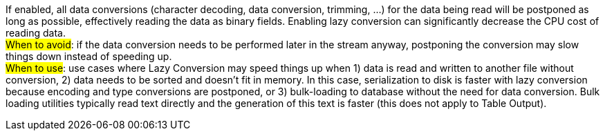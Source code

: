 ////
  // Licensed to the Apache Software Foundation (ASF) under one or more
  // contributor license agreements. See the NOTICE file distributed with
  // this work for additional information regarding copyright ownership.
  // The ASF licenses this file to You under the Apache License, Version 2.0
  // (the "License"); you may not use this file except in compliance with
  // the License. You may obtain a copy of the License at
  //
  // http://www.apache.org/licenses/LICENSE-2.0
  //
  // Unless required by applicable law or agreed to in writing, software
  // distributed under the License is distributed on an "AS IS" BASIS,
  // WITHOUT WARRANTIES OR CONDITIONS OF ANY KIND, either express or implied.
  // See the License for the specific language governing permissions and
  // limitations under the License.
////

////
Licensed to the Apache Software Foundation (ASF) under one
or more contributor license agreements.  See the NOTICE file
distributed with this work for additional information
regarding copyright ownership.  The ASF licenses this file
to you under the Apache License, Version 2.0 (the
"License"); you may not use this file except in compliance
with the License.  You may obtain a copy of the License at
  http://www.apache.org/licenses/LICENSE-2.0
Unless required by applicable law or agreed to in writing,
software distributed under the License is distributed on an
"AS IS" BASIS, WITHOUT WARRANTIES OR CONDITIONS OF ANY
KIND, either express or implied.  See the License for the
specific language governing permissions and limitations
under the License.
////
If enabled, all data conversions (character decoding, data conversion, trimming, …​) for the data being read will be postponed as long as possible, effectively reading the data as binary fields.
Enabling lazy conversion can significantly decrease the CPU cost of reading data. +
#When to avoid#: if the data conversion needs to be performed later in the stream anyway, postponing the conversion may slow things down instead of speeding up. +
#When to use#: use cases where Lazy Conversion may speed things up when 1) data is read and written to another file without conversion, 2) data needs to be sorted and doesn’t fit in memory.
In this case, serialization to disk is faster with lazy conversion because encoding and type conversions are postponed, or 3) bulk-loading to database without the need for data conversion.
Bulk loading utilities typically read text directly and the generation of this text is faster (this does not apply to Table Output).